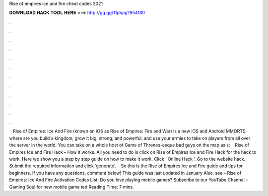 Rise of empires ice and fire cheat codes 2021

𝐃𝐎𝐖𝐍𝐋𝐎𝐀𝐃 𝐇𝐀𝐂𝐊 𝐓𝐎𝐎𝐋 𝐇𝐄𝐑𝐄 ===> http://gg.gg/11pbpg?954180

.

.

.

.

.

.

.

.

.

.

.

.

 · Rise of Empires: Ice And Fire (known on iOS as Rise of Empires: Fire and War) is a new iOS and Android MMORTS where are you build a kingdom, grow it big, strong, and powerful, and use your armies to take on players from all over the server in the world. You can take on a whole host of Game of Thrones-esque bad guys on the map as s:   · Rise of Empires Ice and Fire Hack – How it works. All you need to do is click on Rise of Empires Ice and Fire Hack for the hack to work. Here we show you a step by step guide on how to make it work. Click ‘ Online Hack ’. Go to the website hack. Submit the required information and click ‘generate’.  · So this is the Rise of Empires Ice and Fire guide and tips for beginners. If you have any questions, comment below! This guide was last updated in January Also, see – Rise of Empires: Ice And Fire Activation Codes List; Do you love playing mobile games? Subscribe to our YouTube Channel – Gaming Soul for new mobile game ted Reading Time: 7 mins.